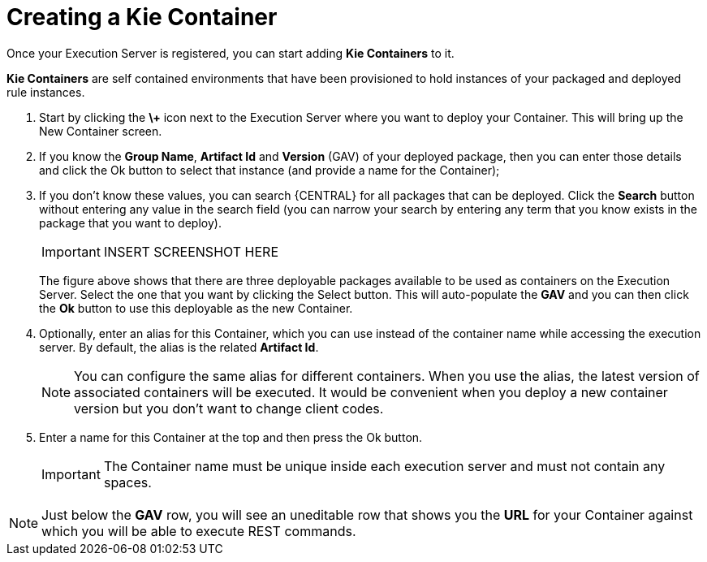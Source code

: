 
= Creating a Kie Container


Once your Execution Server is registered, you can start adding *Kie Containers* to it.

*Kie Containers* are self contained environments that have been provisioned to hold instances of your packaged and deployed rule instances.



. Start by clicking the *\+* icon next to the Execution Server where you want to deploy your Container. This will bring up the New Container screen.
. If you know the **Group Name**, *Artifact Id* and *Version* (GAV) of your deployed package, then you can enter those details and click the Ok button to select that instance (and provide a name for the Container);
. If you don't know these values, you can search {CENTRAL} for all packages that can be deployed. Click the *Search* button without entering any value in the search field (you can narrow your search by entering any term that you know exists in the package that you want to deploy).
+

[IMPORTANT]
====

INSERT SCREENSHOT HERE
====
+
The figure above shows that there are three deployable packages available to be used as containers on the Execution Server.
Select the one that you want by clicking the Select button.
This will auto-populate the *GAV* and you can then click the *Ok* button to use this deployable as the new Container.
. Optionally, enter an alias for this Container, which you can use instead of the container name while accessing the execution server. By default, the alias is the related *Artifact Id*.
+

[NOTE]
====
You can configure the same alias for different containers. When you use the alias, the latest version of associated containers will be executed. It would be convenient when you deploy a new container version but you don't want to change client codes.
====
. Enter a name for this Container at the top and then press the Ok button.
+

[IMPORTANT]
====
The Container name must be unique inside each execution server and must not contain any spaces.
====



[NOTE]
====
Just below the *GAV* row, you will see an uneditable row that shows you the *URL* for your Container against which you will be able to execute REST commands.
====
